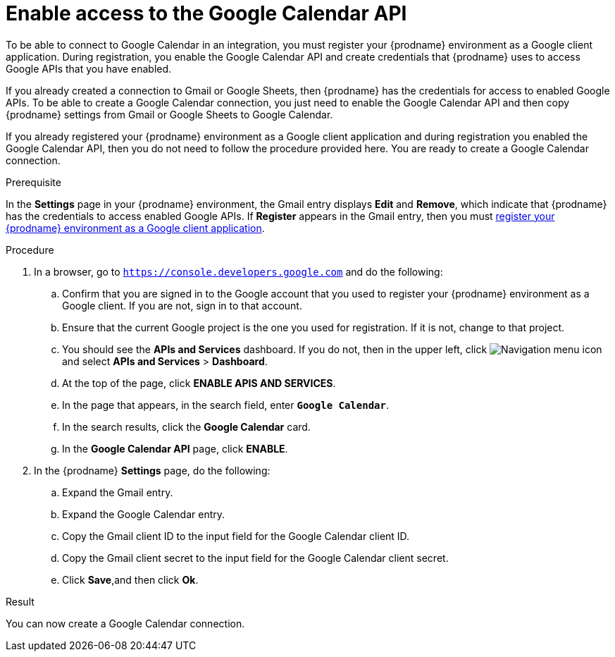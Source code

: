 // This module is included in the following assemblies:
// as_connecting-to-google-calendar.adoc

[id='enable-google-calendar-api_{context}']
= Enable access to the Google Calendar API

To be able to connect to Google Calendar in an integration,
you must register your {prodname} environment as a Google client application.
During registration, you enable the Google Calendar API and create credentials that
{prodname} uses to access Google APIs that you have enabled.

If you already created a connection to Gmail or Google Sheets, then
{prodname} has the credentials for access to enabled Google
APIs. To be able to create a Google Calendar connection, you just need to
enable the Google Calendar API and then copy {prodname} settings from Gmail or Google Sheets
to Google Calendar.

If you already registered your {prodname} environment as a Google client
application and during registration you enabled the Google Calendar API, then you do
not need to follow the procedure provided here. You are ready to
create a Google Calendar connection.

.Prerequisite
In the *Settings* page in your {prodname} environment, the Gmail
entry displays *Edit* and *Remove*, which
indicate that {prodname} has the credentials to access
enabled Google APIs. If *Register* appears in the Gmail
entry, then you must
link:{LinkFuseOnlineConnectorGuide}#register-with-google-calendar_google-calendar[register your {prodname} environment as a Google client application].

.Procedure

. In a browser, go to `https://console.developers.google.com` and do the
following:
.. Confirm that you are signed in to the Google account that you used
to register your {prodname} environment as a Google client. If you
are not, sign in to that account.
.. Ensure that the current Google project is the one you used for
registration. If it is not, change to that project.
.. You should see the *APIs and Services* dashboard. If you do not, then
in the upper left, click
image:images/Hamburger.png[Navigation menu icon] and select
*APIs and Services* > *Dashboard*.
.. At the top of the page, click *ENABLE APIS AND SERVICES*.
.. In the page that appears, in the search field, enter `*Google Calendar*`.
.. In the search results, click the *Google Calendar* card.
.. In the *Google Calendar API* page, click *ENABLE*.
. In the {prodname} *Settings* page, do the following:
.. Expand the Gmail entry.
.. Expand the Google Calendar entry.
.. Copy the Gmail client ID to the input field for the Google Calendar
client ID.
.. Copy the Gmail client secret to the input field for the Google Calendar
client secret.
.. Click *Save*,and then click *Ok*.

.Result
You can now create a Google Calendar connection.
